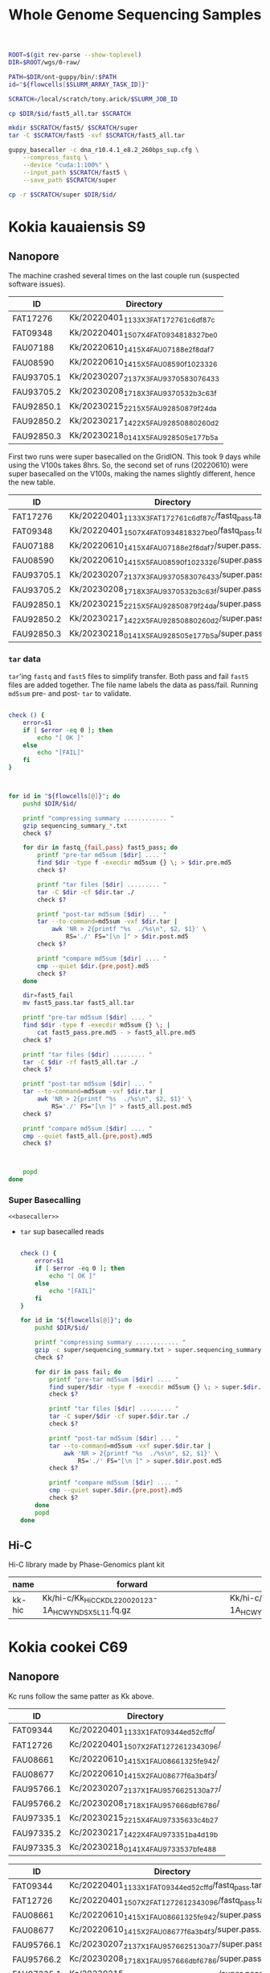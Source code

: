#+TITLE: Whole Genome Sequencing Samples
#+PROPERTY:  header-args :var DIR=(file-name-directory buffer-file-name)

#+name: basecaller
#+begin_src sh
ROOT=$(git rev-parse --show-toplevel)
DIR=$ROOT/wgs/0-raw/

PATH=$DIR/ont-guppy/bin/:$PATH
id="${flowcells[$SLURM_ARRAY_TASK_ID]}"

SCRATCH=/local/scratch/tony.arick/$SLURM_JOB_ID

cp $DIR/$id/fast5_all.tar $SCRATCH

mkdir $SCRATCH/fast5/ $SCRATCH/super
tar -C $SCRATCH/fast5 -xvf $SCRATCH/fast5_all.tar

guppy_basecaller -c dna_r10.4.1_e8.2_260bps_sup.cfg \
    --compress_fastq \
    --device "cuda:1:100%" \
    --input_path $SCRATCH/fast5 \
    --save_path $SCRATCH/super

cp -r $SCRATCH/super $DIR/$id/
#+end_src

#+RESULTS: basecaller

* Kokia kauaiensis S9

** Nanopore

The machine crashed several times on the last couple run (suspected software
issues).
#+NAME: kk-nanopore-runs
| ID         | Directory                             |
|------------+---------------------------------------|
| FAT17276   | Kk/20220401_1133_X3_FAT17276_1c6df87c |
| FAT09348   | Kk/20220401_1507_X4_FAT09348_18327be0 |
| FAU07188   | Kk/20220610_1415_X4_FAU07188_e2f8daf7 |
| FAU08590   | Kk/20220610_1415_X5_FAU08590_f1023326 |
| FAU93705.1 | Kk/20230207_2137_X3_FAU93705_83076433 |
| FAU93705.2 | Kk/20230208_1718_X3_FAU93705_32b3c63f |
| FAU92850.1 | Kk/20230215_2215_X5_FAU92850_879f24da |
| FAU92850.2 | Kk/20230217_1422_X5_FAU92850_880260d2 |
| FAU92850.3 | Kk/20230218_0141_X5_FAU92850_5e177b5a |

First two runs were super basecalled on the GridION. This took 9 days while
using the V100s takes 8hrs. So, the second set of runs (20220610) were super
basecalled on the V100s, making the names slightly different, hence the new
table.
#+NAME: kk-nanopore-sup
| ID         | Directory                                            |
|------------+------------------------------------------------------|
| FAT17276   | Kk/20220401_1133_X3_FAT17276_1c6df87c/fastq_pass.tar |
| FAT09348   | Kk/20220401_1507_X4_FAT09348_18327be0/fastq_pass.tar |
| FAU07188   | Kk/20220610_1415_X4_FAU07188_e2f8daf7/super.pass.tar |
| FAU08590   | Kk/20220610_1415_X5_FAU08590_f1023326/super.pass.tar |
| FAU93705.1 | Kk/20230207_2137_X3_FAU93705_83076433/super.pass.tar |
| FAU93705.2 | Kk/20230208_1718_X3_FAU93705_32b3c63f/super.pass.tar |
| FAU92850.1 | Kk/20230215_2215_X5_FAU92850_879f24da/super.pass.tar |
| FAU92850.2 | Kk/20230217_1422_X5_FAU92850_880260d2/super.pass.tar |
| FAU92850.3 | Kk/20230218_0141_X5_FAU92850_5e177b5a/super.pass.tar |

***  =tar= data
=tar='ing =fastq= and =fast5= files to simplify transfer. Both pass and fail =fast5= files are added together. The file name labels the data as pass/fail. Running =md5sum= pre- and post- =tar= to validate.
  #+begin_src sh :tangle backup.nano.sh :var flowcells=kk-nanopore-runs[,1]

check () {
    error=$1
    if [ $error -eq 0 ]; then
        echo "[ OK ]"
    else
        echo "[FAIL]"
    fi
}



for id in "${flowcells[@]}"; do
    pushd $DIR/$id/

    printf "compressing summary ............ "
    gzip sequencing_summary_*.txt
    check $?

    for dir in fastq_{fail,pass} fast5_pass; do
        printf "pre-tar md5sum [$dir] .... "
        find $dir -type f -execdir md5sum {} \; > $dir.pre.md5
        check $?

        printf "tar files [$dir] ......... "
        tar -C $dir -cf $dir.tar ./
        check $?

        printf "post-tar md5sum [$dir] ... "
        tar --to-command=md5sum -vxf $dir.tar |
            awk 'NR > 2{printf "%s  ./%s\n", $2, $1}' \
                RS='./' FS="[\n ]" > $dir.post.md5
        check $?

        printf "compare md5sum [$dir] .... "
        cmp --quiet $dir.{pre,post}.md5
        check $?
    done

    dir=fast5_fail
    mv fast5_pass.tar fast5_all.tar

    printf "pre-tar md5sum [$dir] .... "
    find $dir -type f -execdir md5sum {} \; |
        cat fast5_pass.pre.md5 - > fast5_all.pre.md5
    check $?

    printf "tar files [$dir] ......... "
    tar -C $dir -rf fast5_all.tar ./
    check $?

    printf "post-tar md5sum [$dir] ... "
    tar --to-command=md5sum -vxf $dir.tar |
        awk 'NR > 2{printf "%s  ./%s\n", $2, $1}' \
            RS='./' FS="[\n ]" > fast5_all.post.md5
    check $?

    printf "compare md5sum [$dir] .... "
    cmp --quiet fast5_all.{pre,post}.md5
    check $?



    popd
done

  #+end_src

*** Super Basecalling

#+header: :var flowcells=kk-nanopore-runs[,1]
#+begin_src shell :tangle basecall.kk.k14.sh :noweb yes
<<basecaller>>
#+end_src

- =tar= sup basecalled reads

    #+name: backup-sup
    #+header: :var flowcells=kk-nanopore-runs[8:10,1]
    #+begin_src sh :tangle backup-sup.kk.sh

check () {
    error=$1
    if [ $error -eq 0 ]; then
        echo "[ OK ]"
    else
        echo "[FAIL]"
    fi
}

for id in "${flowcells[@]}"; do
    pushd $DIR/$id/

    printf "compressing summary ............ "
    gzip -c super/sequencing_summary.txt > super.sequencing_summary.txt.gz
    check $?

    for dir in pass fail; do
        printf "pre-tar md5sum [$dir] .... "
        find super/$dir -type f -execdir md5sum {} \; > super.$dir.pre.md5
        check $?

        printf "tar files [$dir] ......... "
        tar -C super/$dir -cf super.$dir.tar ./
        check $?

        printf "post-tar md5sum [$dir] ... "
        tar --to-command=md5sum -vxf super.$dir.tar |
            awk 'NR > 2{printf "%s  ./%s\n", $2, $1}' \
                RS='./' FS="[\n ]" > super.$dir.post.md5
        check $?

        printf "compare md5sum [$dir] .... "
        cmp --quiet super.$dir.{pre,post}.md5
        check $?
    done
    popd
done

  #+end_src


** Hi-C

Hi-C library made by Phase-Genomics plant kit

#+name: kk-hic
| name   | forward                                              | reverse                                              |
|--------+------------------------------------------------------+------------------------------------------------------|
| kk-hic | Kk/hi-c/Kk_HiC_CKDL220020123-1A_HCWYNDSX5_L1_1.fq.gz | Kk/hi-c/Kk_HiC_CKDL220020123-1A_HCWYNDSX5_L1_2.fq.gz |

* Kokia cookei C69
** Nanopore
Kc runs follow the same patter as Kk above.

#+NAME: kc-nanopore-runs
| ID         | Directory                              |
|------------+----------------------------------------|
| FAT09344   | Kc/20220401_1133_X1_FAT09344_ed52cffd/ |
| FAT12726   | Kc/20220401_1507_X2_FAT12726_12343096/ |
| FAU08661   | Kc/20220610_1415_X1_FAU08661_325fe942/ |
| FAU08677   | Kc/20220610_1415_X2_FAU08677_f6a3b4f3/ |
| FAU95766.1 | Kc/20230207_2137_X1_FAU95766_25130a77/ |
| FAU95766.2 | Kc/20230208_1718_X1_FAU95766_6dbf6786/ |
| FAU97335.1 | Kc/20230215_2215_X4_FAU97335_633c4b27  |
| FAU97335.2 | Kc/20230217_1422_X4_FAU97335_1ba4d19b  |
| FAU97335.3 | Kc/20230218_0141_X4_FAU97335_37bfe488  |



#+NAME: kc-nanopore-sup
| ID         | Directory                                            |
|------------+------------------------------------------------------|
| FAT09344   | Kc/20220401_1133_X1_FAT09344_ed52cffd/fastq_pass.tar |
| FAT12726   | Kc/20220401_1507_X2_FAT12726_12343096/fastq_pass.tar |
| FAU08661   | Kc/20220610_1415_X1_FAU08661_325fe942/super.pass.tar |
| FAU08677   | Kc/20220610_1415_X2_FAU08677_f6a3b4f3/super.pass.tar |
| FAU95766.1 | Kc/20230207_2137_X1_FAU95766_25130a77/super.pass.tar |
| FAU95766.2 | Kc/20230208_1718_X1_FAU95766_6dbf6786/super.pass.tar |
| FAU97335.1 | Kc/20230215_2215_X4_FAU97335_633c4b27/super.pass.tar |
| FAU97335.2 | Kc/20230217_1422_X4_FAU97335_1ba4d19b/super.pass.tar |
| FAU97335.3 | Kc/20230218_0141_X4_FAU97335_37bfe488/super.pass.tar |

- =tar= data :: see Kk
- Super Basecalling

  #+header: :var flowcells=kc-nanopore-runs[,1]
  #+begin_src sh :tangle basecall.kc.k14.sh :noweb yes
<<basecaller>>
  #+end_src
  - =tar= sup basecalled reads

    #+header: :var flowcells=kc-nanopore-runs[8:10,1]
    #+begin_src sh :tangle backup-sup.kc.sh :noweb yes
<<backup-sup>>
    #+end_src


- Combine fastq data

  #+begin_src sh :tangle kc-fastq.sh :var flowcells=kc-nanopore-runs[,1]
for dir in "${flowcells[@]}"; do
    tar -Oxf $DIR/$dir/fastq_pass.tar > $DIR/$dir/fastq_pass.fq.gz
done
  #+end_src


** Quality

Plot quality heatmap using sequencing_summary. Limited the x and y axis to 3 IQR
range.

#+header: :results output graphics file :width 800 :height 600
#+begin_src R  :file nanopore.qual.png
library(tidyverse)
library(data.table)

outlier_value <- function(x) {
quantile(x, probs=0.75) + 3* IQR(x)
}

files <- list.files('Kc', pattern="sequencing_summary_.*.txt", recursive = T, full.names = T)
names(files) <- sub('Kc/(.*)/.*', '\\1', files)

data <- lapply(files, fread) %>%
  bind_rows(.id='library') %>%
  select(library, sequence_length_template, mean_qscore_template) %>%
  mutate(length_outlier = sequence_length_template > outlier_value(sequence_length_template),
         score_outlier = mean_qscore_template > outlier_value(mean_qscore_template)) %>%
  mutate(x = ifelse(length_outlier, outlier_value(sequence_length_template), sequence_length_template),
         y = ifelse(score_outlier, outlier_value(mean_qscore_template), mean_qscore_template),
         outlier = length_outlier | score_outlier)


ggplot(data, aes(x, y, shape=outlier)) +
  geom_bin2d(binwidth=c(100, 0.5)) +
  scale_x_continuous(expand=c(0,0)) +
  scale_y_continuous(expand=c(0,0)) +
  facet_grid(rows='library') +
  theme_minimal()
#+end_src

#+RESULTS:
[[file:nanopore.qual.png]]


** Hi-C

Hi-C library made by Phase-Genomics plant kit

#+name: kc-hic
| name   | forward                                              | reverse                                              |
|--------+------------------------------------------------------+------------------------------------------------------|
| kc-hic | Kc/hi-c/Kc_HiC_CKDL220020122-1A_HCWYNDSX5_L1_1.fq.gz | Kc/hi-c/Kc_HiC_CKDL220020122-1A_HCWYNDSX5_L1_2.fq.gz |

* Kokia drynarioides JFW-HI
Biosample: SAMN07559306

** Nanopore

|          |    QC |         QC |   Run |        Run |
| ID       | Pores |       Date | Pores |       Date |
|----------+-------+------------+-------+------------|
| FAL29342 |  1573 | 2019-08-13 |  1536 | 2019-08-26 |
| FAL22953 |  1181 | 2019-08-13 |  1161 | 2019-08-26 |
| FAL18435 |  1282 | 2019-08-13 |  1253 | 2019-08-26 |
| FAL18647 |  1270 | 2019-08-13 |  1210 | 2019-08-26 |
| FAL29558 |  1368 | 2019-08-13 |  1362 | 2019-08-26 |

#+NAME: kd-nanopore-runs
| ID       | Directory                                            |
|----------+------------------------------------------------------|
| FAL29342 | kd/nanopore/20190826_1854_GA10000_FAL29342_89e34370/ |
| FAL22953 | kd/nanopore/20190826_1854_GA20000_FAL22953_79be28df/ |
| FAL18435 | kd/nanopore/20190826_1854_GA30000_FAL18435_98887108/ |
| FAL18647 | kd/nanopore/20190826_1854_GA40000_FAL18647_98f13006/ |
| FAL29558 | kd/nanopore/20190826_1854_GA50000_FAL29558_fd9e83e6/ |

#+Name: sum-stats
#+Caption: Summary statistics of Kokia drynarioides nanopore runs
#+begin_src sh :tangle sum-stats.sh :var flowcells=kd-nanopore-runs
ROOT=$(git rev-parse --show-toplevel)

ml singularity
abyss-fac () {
    singularity exec -B$ROOT \
        /apps/singularity-3/abyss/abyss-v2.1.5-7-deb_cv1.sif \
        /usr/lib/abyss/abyss-fac $@
}

for name in "${!flowcells[@]}"; do
     abyss-fac $DIR/${flowcells[$name]}/fastq_pass.fq.gz
done
#+end_src
| name     |       n |   n:500 |    L50 | min |  N75 |  N50 |   N25 | E-size |    max |     sum |
|----------+---------+---------+--------+-----+------+------+-------+--------+--------+---------|
| FAL29342 | 3309350 | 3211137 | 713370 | 500 | 4115 | 7720 | 12006 |   8683 |  81964 | 16.96e9 |
| FAL22953 | 2013654 | 1945000 | 438810 | 500 | 4756 | 8569 | 12689 |   9390 |  74154 | 11.17e9 |
| FAL18435 | 2630147 | 2566886 | 604515 | 500 | 4446 | 7996 | 11762 |   8732 |  85075 | 14.27e9 |
| FAL18647 | 3139279 | 3066621 | 832101 | 500 | 4585 | 6987 |  9652 |   7577 | 158915 | 16.37e9 |
| FAL29558 | 2874891 | 2794287 | 696116 | 500 | 4371 | 7130 | 10202 |   7773 |  84269 | 14.35e9 |

*** Super Accurate Basecalling

Two runs (0 and 2) had an issue, copied below, with read splitting. Removed the flag and reran just those.
#+begin_quote
[guppy/error] pipeline::ThreadedNode::worker_function: Exception thrown in
dataHandlerNode worker thread: Basecall telemetry received for non-existent run
segment of run ID
#+end_quote


#+begin_src sh :tangle basecall.kd.sh :var flowcells=kd-nanopore-runs[,1]
ml singularity
ROOT=$(git rev-parse --show-toplevel)

guppy () {
    singularity exec -B$ROOT ~/guppy-gpu.sif guppy_basecaller "$@"
}


id="${flowcells[$SLURM_ARRAY_TASK_ID]}"

SCRATCH=/local/scratch/tony.arick/$SLURM_JOB_ID

cp $DIR/$id/fast5_pass.tar $DIR/$id/fast5_fail.tar $SCRATCH

mkdir $SCRATCH/fast5/ $SCRATCH/super
tar -C $SCRATCH/fast5 -xvf $SCRATCH/fast5_pass.tar
tar -C $SCRATCH/fast5 -xvf $SCRATCH/fast5_fail.tar

if [ -e $DIR/$id/fast5_skip.tar ]; then
    cp $DIR/$id/fast5_skip.tar $SCRATCH
    tar -C $SCRATCH/fast5 -xvf $SCRATCH/fast5_skip.tar
fi

guppy -c dna_r9.4.1_450bps_sup_plant.cfg \
    --compress_fastq \
    --device "cuda:all:100%" \
    --input_path $SCRATCH/fast5 \
    --save_path $SCRATCH/super

cp -r $SCRATCH/super $DIR/$id/sup

#+end_src

#+RESULTS:

- =tar= files as usual
  #+begin_src sh :tangle sup.backup.sh :var flowcells=kd-nanopore-runs[,1]

datadir=("sup/super/" "sup/" "sup/super/" "sup/" "sup/")

for i in {0..4}; do
    id="${flowcells[$i]}"
    pushd $DIR/$id/

    printf "Compressing summary    "
    gzip -c ${datadir[$i]}/sequencing_summary.txt > sup.sequencing_summary.txt.gz
    echo "[ OK ]"
    for dir in pass fail; do
        printf "Pre tar md5sum         "
        find ${datadir[$i]}/$dir -type f -execdir md5sum {} \; > sup.$dir.pre.md5 && echo "[ OK ]" || echo "[FAIL]"

        printf "Tar files              "
        tar -C ${datadir[$i]}/$dir -cf sup.$dir.tar ./ && echo "[ OK ]" || echo "[FAIL]"

        printf "Post tar md5sum        "
        tar --to-command=md5sum -vxf sup.$dir.tar |
            awk 'NR > 2{printf "%s  ./%s\n", $2, $1}' \
                RS='./' FS="[\n ]" > sup.$dir.post.md5 && echo "[ OK ]" || echo "[FAIL]"
        printf "Check md5sum           "
        cmp --quiet sup.$dir.{pre,post}.md5 && echo "[ OK ]" || echo "[FAIL]"
    done

    printf "Create fastq file      "
    tar -Oxf sup.pass.tar > sup.pass.fq.gz && echo "[ OK ]" || echo "[FAIL]"

   popd
done
  #+end_src

- Summary stats
  #+begin_src sh :tangle fastq.pass.sup.sh :var flowcells=kd-nanopore-runs[,1]
ml singularity
ROOT=$(git rev-parse --show-toplevel)

abyss-fac () {
 /apps/singularity-3/abyss/abyss-v2.1.5-7-deb_cv1.sif /usr/lib/abyss/abyss-fac "$@"
}

abyss-fac $(printf "$DIR/%s/sup.pass.fq.gz " "${flowcells[@]}")
  #+end_src
| name     |        n |    n:500 |     L50 | min |  N75 |  N50 |   N25 | E-size |    max |     sum |
|----------+----------+----------+---------+-----+------+------+-------+--------+--------+---------|
| FAL29342 |  2399080 |  2335266 |  524164 | 500 | 4023 | 7523 | 11740 |   8459 |  62543 | 12.16e9 |
| FAL22953 |  1588078 |  1496354 |  334293 | 500 | 4183 | 7628 | 11510 |   8414 | 239982 | 7.665e9 |
| FAL18435 |  2101459 |  2044849 |  484096 | 500 | 4337 | 7837 | 11525 |   8505 | 122836 | 11.17e9 |
| FAL18647 |  2853813 |  2747298 |  728732 | 500 | 4097 | 6425 |  8973 |   6919 |  70679 | 13.24e9 |
| FAL29558 |  2622225 |  2509225 |  617130 | 500 | 3922 | 6512 |  9422 |   7105 |  63513 |  11.7e9 |
|----------+----------+----------+---------+-----+------+------+-------+--------+--------+---------|
| Total    | 11564655 | 11132992 | 2688415 |     | 4112 | 7185 | 10634 |   7880 | 239982 | 55.94e9 |
#+TBLFM: @>$2..@>$4=vsum(@I$0..@II$0)::@>$6..@>$9=vmean(@I$0..@II$0);%d
#+TBLFM: @>$10=vmax(@I$0..@II$0)::@>$11=vsum(@I$0..@II$0);e4
*** cleanup/backup

- Since lustre doesn't like lots of small files, =tar= the fast5 and fastq
  directories. Run =md5sum= pre- and post- =tar= for paranoia. Not =gzip='ing
  since the data being =tar='d is already compressed. Consolidate duplex run
  into pass/fail fastq files.

  Base-calling for two of the runs was cut short and restarted. Combining the
  original call directory (fastq_pass) and the restart directory (fastq_new)
  into the fastq_pass.tar.gz. The restarted reads start with =fastq_runid_=.

  #+begin_src sh :tangle backup.nano.sh :var flowcells=kd-nanopore-runs[,1]
  for id in "${flowcells[@]}"; do
      pushd $DIR/$id/

      gzip *_sequencing_summary.txt fastq_{pass,fail}/*.fastq
      for dir in fast{5,q}_{fail,pass} fast5_skip; do
          [ -d $dir ] || continue
          find $dir -type f -execdir md5sum {} \; > $dir.pre.md5
          tar -C $dir -vcf $dir.tar ./
          tar --to-command=md5sum -vxf $dir.tar |
              awk 'NR > 2{printf "%s  ./%s\n", $2, $1}' \
                  RS='./' FS="[\n ]" > $dir.post.md5
          diff $dir.{pre,post}.md5 > $dir.md5.check
      done

      if [ -d "fastq_new" ] ; then
          gzip fastq_new/*.fastq

          gzip --stdout fastq_new/sequencing_summary.txt >> *_sequencing_summary.txt.gz
          rm fastq_new/*.log fastq_new/sequencing_summary.txt fastq_new/sequencing_telemetry.js

          find fastq_new -type f -execdir md5sum {} \; >> fastq_pass.pre.md5
          tar -C fastq_new -vrf fastq_pass.tar ./
          tar --to-command=md5sum -vxf fastq_pass.tar |
              awk 'NR > 2{printf "%s  ./%s\n", $2, $1}' \
                  RS='./' FS="[\n ]" > fastq_pass.post.md5
          diff fastq_pass.{pre,post}.md5  > fastq_pass.md5.check
      fi


      popd
done
  #+end_src

- The following will get the fastq data from the tar file into a single fastq.gz
  file
  #+begin_src sh :tangle restore.nano.sh :var flowcells=kd-nanopore-runs[,1]
  ROOT=$(git rev-parse --show-toplevel)

  for dir in "${flowcells[@]}"; do
      tar -Oxf $DIR/$dir/fastq_pass.tar > $DIR/$dir/fastq_pass.fq.gz
  done
  #+end_src

  FAL29558 and FAL18435 had malformed fastq files. Excluding them since we have
  coverage to spare.
  #+begin_src sh

tar -Oxf $DIR/kd/nanopore/20190826_1854_GA50000_FAL29558_fd9e83e6/fastq_pass.tar \
    --exclude=./FAL29558_c95ea3ae2ba850cfa310d38dc7f59268d6e2e2b8_628.fastq.gz \
    > $DIR/kd/nanopore/20190826_1854_GA50000_FAL29558_fd9e83e6/fastq_pass.fq.gz

tar -Oxf $DIR/kd/nanopore/20190826_1854_GA30000_FAL18435_98887108/fastq_pass.tar \
    --exclude=./FAL18435_a661f44b2edcc62a3f030caaf8581f84b2fa6838_373.fastq.gz \
    > $DIR/kd/nanopore/20190826_1854_GA30000_FAL18435_98887108/fastq_pass.fq.gz

  #+end_src

- Add data to git-annex
  #+begin_src sh :tangle git.nano.sh :var flowcells=kd-nanopore-runs[,1]
  for id in "${flowcells[@]}"; do
      pushd $DIR/$id/

      git add report.pdf final_summary.txt
      git annex add *sequencing_summary.txt.gz \
          fast?_{pass,fail}.tar \
          fastq_pass.fq.gz \
          report.md duty_time.csv.gz throughput.csv.gz
      popd
  done
  #+end_src

** Illumina

#+Name: kd-illumina-sra
| Run        | InsertSize | Instrument          |
|------------+------------+---------------------|
| SRR6195037 |        350 | Illumina MiSeq      |
| SRR6195036 |        350 | Illumina MiSeq      |
| SRR6195040 |        350 | Illumina HiSeq 2000 |
| SRR6195039 |        550 | Illumina MiSeq      |
| SRR6195038 |        550 | Illumina MiSeq      |
| SRR6195041 |        550 | Illumina HiSeq 2000 |

#+header: :var acc=kd-illumina-sra[,0]
#+begin_src sh :tangle kd/illumina/download.sra.sh
cd $DIR/kd/illumina/

for SRA in "${acc[@]}"; do

    URL=ftp://ftp.sra.ebi.ac.uk/vol1/fastq/${SRA:0:6}/

    if [ ${#SRA} -gt 9 ]; then
        DIR=00${SRA:9}
        URL+=${DIR: -3}/
    fi

    URL+=$SRA

    wget $URL/${SRA}_1.fastq.gz
    wget $URL/${SRA}_2.fastq.gz

done
#+end_src

** Hi-C

Hi-C library made by Phase-Genomics

#+name: kd-hic
| name   | forward                         | reverse                         |
|--------+---------------------------------+---------------------------------|
| kd-hic | kd/hi-c/kokia_S3HiC_R1.fastq.gz | kd/hi-c/kokia_S3HiC_R2.fastq.gz |


** RNA-Seq

| Run        | Instrument  |
|------------+-------------|
| SRR6195950 | HiSeq X Ten |



* SRA upload
#+header: :var kk=kk-nanopore-sup
#+header: :var kd=kd-nanopore-runs
#+header: :var kc=kc-nanopore-sup
#+begin_src sh :tangle for-ncbi/gather.sh
ROOT=$(git rev-parse --show-toplevel)

for name in "${!kc[@]}"; do
    file=${kc[$name]}
    tar -Oxf $DIR/$file | zcat -f > $DIR/for-ncbi/$name.fq
done

for name in "${!kk[@]}"; do
    file=${kk[$name]}
    tar -Oxf $DIR/$file | zcat -f > $DIR/for-ncbi/$name.fq
done

for name in "${!kd[@]}"; do
    file=${kd[$name]}
    cp $DIR/$file/sup.pass.fq.gz $DIR/for-ncbi/$name.fq.gz
done


  #+end_src
